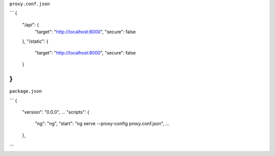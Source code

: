 
``proxy.conf.json``

```
{
    "/api": {
        "target": "http://localhost:8000",
        "secure": false
    },
    "/static": {
        "target": "http://localhost:8000",
        "secure": false
    }
}
```


``package.json``


```
{
  "version": "0.0.0",
  ...
  "scripts": {
    "ng": "ng",
    "start": "ng serve --proxy-config proxy.conf.json",
    ...
  },
```
